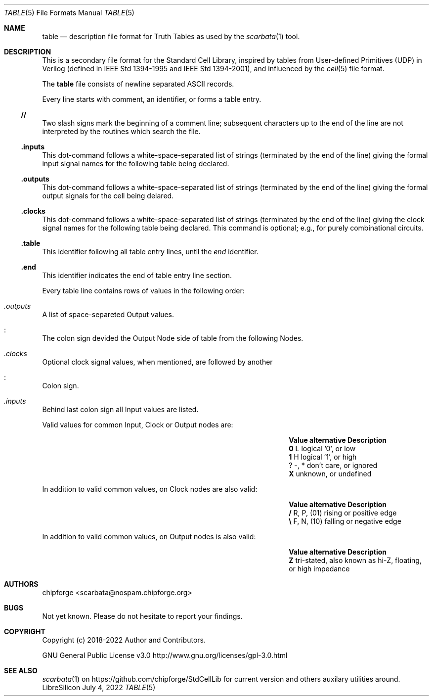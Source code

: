 .\" ************    LibreSilicon's StdCellLibrary   *******************
.\"
.\" Organisation:   Chipforge
.\"                 Germany / European Union
.\"
.\" Profile:        Chipforge focus on fine System-on-Chip Cores in
.\"                 Verilog HDL Code which are easy understandable and
.\"                 adjustable. For further information see
.\"                         www.chipforge.org
.\"                 there are projects from small cores up to PCBs, too.
.\"
.\" File:           StdCellLib/Tools/table.5
.\"
.\" Purpose:        man 5 table - classical Manual Page
.\"
.\" ************    `groff -t -mdoc`    *******************************
.\"
.\" ///////////////////////////////////////////////////////////////////
.\"
.\" Copyright (c)   2018 - 2022 by
.\"                 chipforge - <popcorn@nospam.chipforge.org>
.\"
.\" This source file may be used and distributed without restriction
.\" provided that this copyright statement is not removed from the
.\" file and that any derivative work contains the original copyright
.\" notice and the associated disclaimer.
.\"
.\" This source is free software; you can redistribute it and/or modify
.\" it under the terms of the GNU General Public License as published by
.\" the Free Software Foundation; either version 3 of the License, or
.\" (at your option) any later version.
.\"
.\" This source is distributed in the hope that it will be useful,
.\" but WITHOUT ANY WARRANTY; without even the implied warranty of
.\" MERCHANTABILITY or FITNESS FOR A PARTICULAR PURPOSE. See the
.\" GNU General Public License for more details.
.\"
.\"  (__)  You should have received a copy of the GNU General Public
.\"  oo )  License along with this program; if not, write to the
.\"  /_/|  Free Software Foundation Inc., 51 Franklin St., 5th Floor,
.\"        Boston, MA 02110-1301, USA
.\"
.\" GNU General Public License v3.0 - http://www.gnu.org/licenses/gpl-3.0.html
.\" ///////////////////////////////////////////////////////////////////
.Dd July 4, 2022
.Dt TABLE 5 "Standard Cell Library"
.Os LibreSilicon
.Sh NAME
.Nm table
.Nd description file format for Truth Tables as used by the
.Xr scarbata 1
tool.
.Sh DESCRIPTION
This is a secondary file format for the Standard Cell Library, inspired by tables from
User-defined Primitives (UDP) in Verilog (defined in IEEE Std 1394-1995 and IEEE Std 1394-2001),
and influenced by the
.Xr cell 5
file format.
.Pp
The
.Nm
file consists of newline separated ASCII records.
.Pp
Every line starts with comment, an identifier, or forms a table entry.
.Ss // 
Two slash signs mark the beginning of a comment line; subsequent characters up
to the end of the line are not interpreted by the routines which search the
file.
.Ss .inputs
This dot-command follows a white-space-separated list of strings (terminated by
the end of the line) giving the formal input signal names for the following table being
declared.
.Ss .outputs
This dot-command follows a white-space-separated list of strings (terminated by
the end of the line) giving the formal output signals for the cell being
delared.
.Ss .clocks
This dot-command follows a white-space-separated list of strings (terminated by
the end of the line) giving the clock signal names for the following table being declared.
This command is optional; e.g., for purely combinational circuits.
.Ss .table
This identifier following all table entry lines, until the
.Em end
identifier.
.Ss .end
This identifier indicates the end of table entry line section.
.Pp
Every table line contains rows of values in the following order:
.Bl -ohang
.It Em .outputs
A list of space-separeted Output values.
.It Em :
The colon sign devided the Output Node side of table from the following Nodes.
.It Em .clocks
Optional clock signal values, when mentioned, are followed by another
.It Em :
Colon sign.
.It Em .inputs
Behind last colon sign all Input values are listed.
.El
.Pp
Valid values for common Input, Clock or Output nodes are:
.Bl -column -offset indent ".Sy Value" ".Sy alternative" ".Sy Description"
.It Sy Value Ta Sy alternative Ta Sy Description
.It Li 0 Ta L Ta logical '0', or low
.It Li 1 Ta H Ta logical '1', or high
.It Li ? Ta -, * Ta don't care, or ignored
.It Li X Ta Ta unknown, or undefined
.El
.Pp
In addition to valid common values, on Clock nodes are also valid:
.Bl -column -offset indent ".Sy Value" ".Sy alternative" ".Sy Description"
.It Sy Value Ta Sy alternative Ta Sy Description
.It Li / Ta R, P, (01) Ta rising or positive edge
.It Li \e Ta F, N, (10) Ta falling or negative edge
.El
.Pp
In addition to valid common values, on Output nodes is also valid:
.Bl -column -offset indent ".Sy Value" ".Sy alternative" ".Sy Description"
.It Sy Value Ta Sy alternative Ta Sy Description
.It Li Z Ta Ta tri-stated, also known as hi-Z, floating, or high impedance
.El
.Sh AUTHORS
.An chipforge Aq scarbata@nospam.chipforge.org
.Sh BUGS
Not yet known.
Please do not hesitate to report your findings.
.Sh COPYRIGHT
Copyright (c) 2018-2022 Author and Contributors.
.Pp
GNU General Public License v3.0
.UR
http://www.gnu.org/licenses/gpl-3.0.html
.UE
.Sh SEE ALSO
.Xr scarbata 1
on
.UR
https://github.com/chipforge/StdCellLib
.UE
for current version and others auxilary utilities around.
